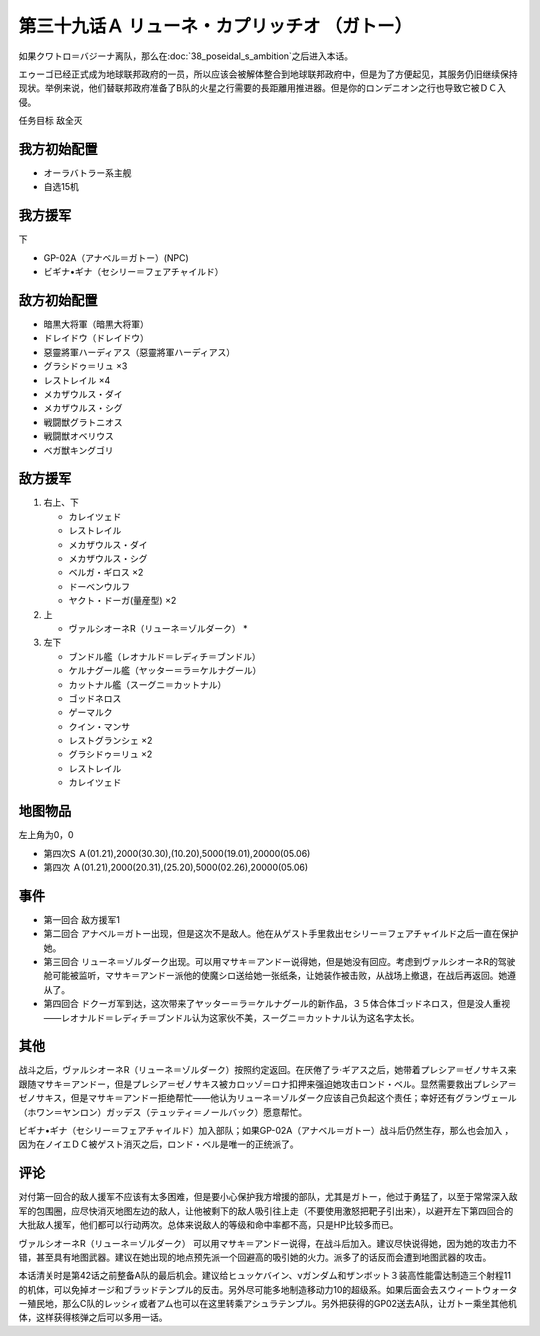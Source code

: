 .. meta::
   :description: 如果クワトロ＝バジーナ离队，那么在第三十八话 ポセイダルの野心之后进入本话。 エゥーゴ已经正式成为地球联邦政府的一员，所以应该会被解体整合到地球联邦政府中，但是为了方便起见，其服务仍旧继续保持现状。举例来说，他们替联邦政府准备了B队的火星之行需要的長距離用推进器。但是你的ロンデニオン之行也导致它被ＤＣ入侵。 任务目标

第三十九话Ａ リューネ・カプリッチオ （ガトー）
=======================================================

如果クワトロ＝バジーナ离队，那么在\ :doc:`38_poseidal_s_ambition`\ 之后进入本话。

エゥーゴ已经正式成为地球联邦政府的一员，所以应该会被解体整合到地球联邦政府中，但是为了方便起见，其服务仍旧继续保持现状。举例来说，他们替联邦政府准备了B队的火星之行需要的長距離用推进器。但是你的ロンデニオン之行也导致它被ＤＣ入侵。

任务目标	敌全灭

------------------
我方初始配置
------------------

* オーラバトラー系主舰
* 自选15机

------------------
我方援军
------------------
下

* GP-02A（アナベル＝ガトー）(NPC)
* ビギナ•ギナ（セシリー＝フェアチャイルド）

------------------
敌方初始配置
------------------

* 暗黒大将軍（暗黒大将軍）
* ドレイドウ（ドレイドウ）
* 惡靈將軍ハーディアス（惡靈將軍ハーディアス）
* グラシドゥ＝リュ ×3
* レストレイル ×4
* メカザウルス・ダイ
* メカザウルス・シグ
* 戦闘獣グラトニオス
* 戦闘獣オベリウス
* ベガ獣キングゴリ

------------------
敌方援军
------------------

#. 右上、下

   * カレイツェド
   * レストレイル
   * メカザウルス・ダイ
   * メカザウルス・シグ
   * ベルガ・ギロス ×2
   * ドーベンウルフ
   * ヤクト・ドーガ(量産型) ×2

#. 上

   * ヴァルシオーネR（リューネ＝ゾルダーク）   * 

#. 左下

   * ブンドル艦（レオナルド＝レディチ＝ブンドル）
   * ケルナグール艦（ヤッター＝ラ＝ケルナグール）
   * カットナル艦（スーグニ＝カットナル）
   * ゴッドネロス
   * ゲーマルク
   * クイン・マンサ
   * レストグランシェ ×2
   * グラシドゥ＝リュ ×2
   * レストレイル
   * カレイツェド

-------------
地图物品
-------------

左上角为0，0

* 第四次S Ａ(01.21),2000(30.30),(10.20),5000(19.01),20000(05.06) 
* 第四次 Ａ(01.21),2000(20.31),(25.20),5000(02.26),20000(05.06) 

------------------
事件
------------------

* 第一回合 敌方援军1
* 第二回合 アナベル＝ガトー出现，但是这次不是敌人。他在从ゲスト手里救出セシリー＝フェアチャイルド之后一直在保护她。
* 第三回合 リューネ＝ゾルダーク出现。可以用マサキ＝アンドー说得她，但是她没有回应。考虑到ヴァルシオーネR的驾驶舱可能被监听，マサキ＝アンドー派他的使魔シロ送给她一张纸条，让她装作被击败，从战场上撤退，在战后再返回。她遵从了。
* 第四回合 ドクーガ军到达，这次带来了ヤッター＝ラ＝ケルナグール的新作品，３５体合体ゴッドネロス，但是没人重视——レオナルド＝レディチ＝ブンドル认为这家伙不美，スーグニ＝カットナル认为这名字太长。

.. rst-class::center
.. flat-table::   
   :class: text-center, align-items-center

   * - \ :ref:`隐藏要素 <srw4_missable>` \：GP-02A（ガトー）
   * - .. admonition:: 保护ガトー不被击坠
          :class: attention

          GP-02A（ガトー） 2/2
          
          GP-02A追加アトミックバズーカ 5/9

.. rst-class::center
.. flat-table::   
   :class: text-center, align-items-center

   * - :cspan:`11` \ :ref:`隐藏要素 <srw4_missable>` \：ヴァルシオーネR（リューネ）
  
   * - :rspan:`2` :cspan:`3`
  
       .. admonition:: マサキ说得リューネ
          :class: attention 

          ヴァルシオーネR（リューネ） 1/1

          [SRW4S] 下一话进入\ :doc:`39c_rescue`\ 

          [SRW4] 下一话路线同没有说得リューネ
   * - :cspan:`7` 

       .. admonition:: 没有说得リューネ
          :class: attention 
         
          ギャブレー是否在队中          

   * - :cspan:`3` 
      
       .. admonition:: 是
          :class: attention

          下一话进入\ :doc:`40a_the_backside_of_the_moon`\ 
     - :cspan:`3` 
      
       .. admonition:: 否
          :class: attention

          下一话进入\ :doc:`40b_siege_breakthrough`\  

------------------
其他
------------------
战斗之后，ヴァルシオーネR（リューネ＝ゾルダーク）按照约定返回。在厌倦了ラ·ギアス之后，她带着プレシア＝ゼノサキス来跟随マサキ＝アンドー，但是プレシア＝ゼノサキス被カロッゾ＝ロナ扣押来强迫她攻击ロンド・ベル。显然需要救出プレシア＝ゼノサキス，但是マサキ＝アンドー拒绝帮忙——他认为リューネ＝ゾルダーク应该自己负起这个责任；幸好还有グランヴェール（ホワン＝ヤンロン）ガッデス（テュッティ＝ノールバック）愿意帮忙。

ビギナ•ギナ（セシリー＝フェアチャイルド）加入部队；如果GP-02A（アナベル＝ガトー）战斗后仍然生存，那么也会加入 ，因为在ノイエＤＣ被ゲスト消灭之后，ロンド・ベル是唯一的正统派了。

------------------
评论
------------------

对付第一回合的敌人援军不应该有太多困难，但是要小心保护我方增援的部队，尤其是ガトー，他过于勇猛了，以至于常常深入敌军的包围圈，应尽快消灭地图左边的敌人，让他被剩下的敌人吸引往上走（不要使用激怒把靶子引出来），以避开左下第四回合的大批敌人援军，他们都可以行动两次。总体来说敌人的等级和命中率都不高，只是HP比较多而已。

ヴァルシオーネR（リューネ＝ゾルダーク） 可以用マサキ＝アンドー说得，在战斗后加入。建议尽快说得她，因为她的攻击力不错，甚至具有地图武器。建议在她出现的地点预先派一个回避高的吸引她的火力。派多了的话反而会遭到地图武器的攻击。

本话清关时是第42话之前整备A队的最后机会。建议给ヒュッケバイン、νガンダム和ザンボット３装高性能雷达制造三个射程11的机体，可以免掉オージ和ブラッドテンプル的反击。另外尽可能多地制造移动力10的超级系。如果后面会去スウィートウォーター殖民地，那么C队的レッシィ或者アム也可以在这里转乘アシュラテンプル。另外把获得的GP02送去A队，让ガトー乘坐其他机体，这样获得核弹之后可以多用一话。
